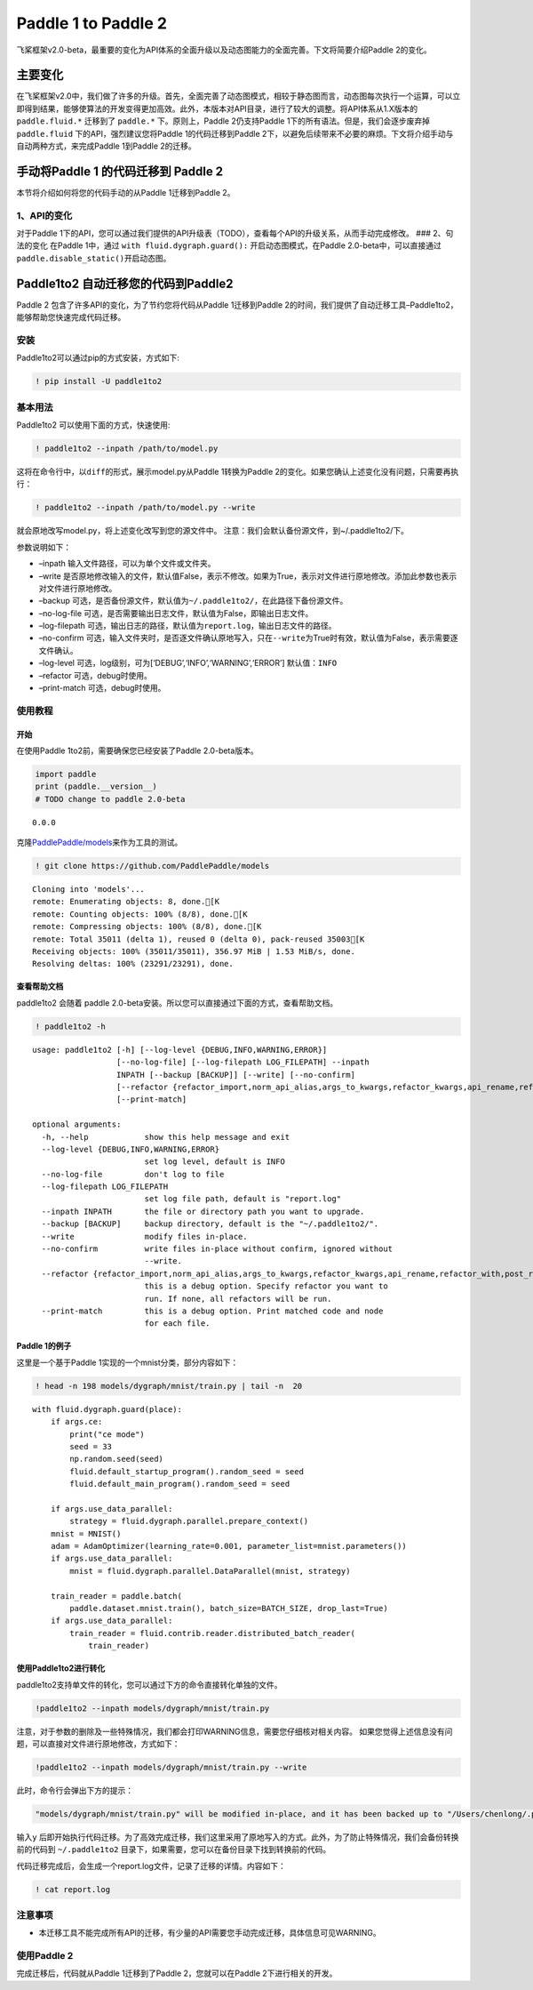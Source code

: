 Paddle 1 to Paddle 2
====================

飞桨框架v2.0-beta，最重要的变化为API体系的全面升级以及动态图能力的全面完善。下文将简要介绍Paddle
2的变化。

主要变化
--------

在飞桨框架v2.0中，我们做了许多的升级。首先，全面完善了动态图模式，相较于静态图而言，动态图每次执行一个运算，可以立即得到结果，能够使算法的开发变得更加高效。此外，本版本对API目录，进行了较大的调整。将API体系从1.X版本的
``paddle.fluid.*`` 迁移到了 ``paddle.*`` 下。原则上，Paddle
2仍支持Paddle 1下的所有语法。但是，我们会逐步废弃掉 ``paddle.fluid``
下的API，强烈建议您将Paddle 1的代码迁移到Paddle
2下，以避免后续带来不必要的麻烦。下文将介绍手动与自动两种方式，来完成Paddle
1到Paddle 2的迁移。

手动将Paddle 1 的代码迁移到 Paddle 2
------------------------------------

本节将介绍如何将您的代码手动的从Paddle 1迁移到Paddle 2。

1、API的变化
~~~~~~~~~~~~

对于Paddle
1下的API，您可以通过我们提供的API升级表（TODO），查看每个API的升级关系，从而手动完成修改。
### 2、句法的变化 在Paddle 1中，通过 ``with fluid.dygraph.guard():``
开启动态图模式，在Paddle 2.0-beta中，可以直接通过
``paddle.disable_static()``\ 开启动态图。

Paddle1to2 自动迁移您的代码到Paddle2
------------------------------------

Paddle 2 包含了许多API的变化，为了节约您将代码从Paddle 1迁移到Paddle
2的时间，我们提供了自动迁移工具–Paddle1to2，能够帮助您快速完成代码迁移。

安装
~~~~

Paddle1to2可以通过pip的方式安装，方式如下:

.. code:: ipython3

    ! pip install -U paddle1to2

基本用法
~~~~~~~~

Paddle1to2 可以使用下面的方式，快速使用:

.. code:: ipython3

    ! paddle1to2 --inpath /path/to/model.py

这将在命令行中，以\ ``diff``\ 的形式，展示model.py从Paddle 1转换为Paddle
2的变化。如果您确认上述变化没有问题，只需要再执行：

.. code:: ipython3

    ! paddle1to2 --inpath /path/to/model.py --write

就会原地改写model.py，将上述变化改写到您的源文件中。
注意：我们会默认备份源文件，到~/.paddle1to2/下。

参数说明如下：

-  –inpath 输入文件路径，可以为单个文件或文件夹。
-  –write
   是否原地修改输入的文件，默认值False，表示不修改。如果为True，表示对文件进行原地修改。添加此参数也表示对文件进行原地修改。
-  –backup
   可选，是否备份源文件，默认值为\ ``~/.paddle1to2/``\ ，在此路径下备份源文件。
-  –no-log-file
   可选，是否需要输出日志文件，默认值为False，即输出日志文件。
-  –log-filepath
   可选，输出日志的路径，默认值为\ ``report.log``\ ，输出日志文件的路径。
-  –no-confirm
   可选，输入文件夹时，是否逐文件确认原地写入，只在\ ``--write``\ 为True时有效，默认值为False，表示需要逐文件确认。
-  –log-level 可选，log级别，可为[‘DEBUG’,‘INFO’,‘WARNING’,‘ERROR’]
   默认值：\ ``INFO``
-  –refactor 可选，debug时使用。
-  –print-match 可选，debug时使用。

使用教程
~~~~~~~~

开始
^^^^

在使用Paddle 1to2前，需要确保您已经安装了Paddle 2.0-beta版本。

.. code:: ipython3

    import paddle
    print (paddle.__version__)
    # TODO change to paddle 2.0-beta


.. parsed-literal::

    0.0.0


克隆\ `PaddlePaddle/models <https://github.com/PaddlePaddle/models>`__\ 来作为工具的测试。

.. code:: ipython3

    ! git clone https://github.com/PaddlePaddle/models


.. parsed-literal::

    Cloning into 'models'...
    remote: Enumerating objects: 8, done.[K
    remote: Counting objects: 100% (8/8), done.[K
    remote: Compressing objects: 100% (8/8), done.[K
    remote: Total 35011 (delta 1), reused 0 (delta 0), pack-reused 35003[K
    Receiving objects: 100% (35011/35011), 356.97 MiB | 1.53 MiB/s, done.
    Resolving deltas: 100% (23291/23291), done.


查看帮助文档
^^^^^^^^^^^^

paddle1to2 会随着 paddle
2.0-beta安装。所以您可以直接通过下面的方式，查看帮助文档。

.. code:: ipython3

    ! paddle1to2 -h


.. parsed-literal::

    usage: paddle1to2 [-h] [--log-level {DEBUG,INFO,WARNING,ERROR}]
                      [--no-log-file] [--log-filepath LOG_FILEPATH] --inpath
                      INPATH [--backup [BACKUP]] [--write] [--no-confirm]
                      [--refactor {refactor_import,norm_api_alias,args_to_kwargs,refactor_kwargs,api_rename,refactor_with,post_refactor}]
                      [--print-match]
    
    optional arguments:
      -h, --help            show this help message and exit
      --log-level {DEBUG,INFO,WARNING,ERROR}
                            set log level, default is INFO
      --no-log-file         don't log to file
      --log-filepath LOG_FILEPATH
                            set log file path, default is "report.log"
      --inpath INPATH       the file or directory path you want to upgrade.
      --backup [BACKUP]     backup directory, default is the "~/.paddle1to2/".
      --write               modify files in-place.
      --no-confirm          write files in-place without confirm, ignored without
                            --write.
      --refactor {refactor_import,norm_api_alias,args_to_kwargs,refactor_kwargs,api_rename,refactor_with,post_refactor}
                            this is a debug option. Specify refactor you want to
                            run. If none, all refactors will be run.
      --print-match         this is a debug option. Print matched code and node
                            for each file.


Paddle 1的例子
^^^^^^^^^^^^^^

这里是一个基于Paddle 1实现的一个mnist分类，部分内容如下：

.. code:: ipython3

    ! head -n 198 models/dygraph/mnist/train.py | tail -n  20


.. parsed-literal::

        with fluid.dygraph.guard(place):
            if args.ce:
                print("ce mode")
                seed = 33
                np.random.seed(seed)
                fluid.default_startup_program().random_seed = seed
                fluid.default_main_program().random_seed = seed
    
            if args.use_data_parallel:
                strategy = fluid.dygraph.parallel.prepare_context()
            mnist = MNIST()
            adam = AdamOptimizer(learning_rate=0.001, parameter_list=mnist.parameters())
            if args.use_data_parallel:
                mnist = fluid.dygraph.parallel.DataParallel(mnist, strategy)
    
            train_reader = paddle.batch(
                paddle.dataset.mnist.train(), batch_size=BATCH_SIZE, drop_last=True)
            if args.use_data_parallel:
                train_reader = fluid.contrib.reader.distributed_batch_reader(
                    train_reader)


使用Paddle1to2进行转化
^^^^^^^^^^^^^^^^^^^^^^

paddle1to2支持单文件的转化，您可以通过下方的命令直接转化单独的文件。

.. code:: ipython3

    !paddle1to2 --inpath models/dygraph/mnist/train.py

注意，对于参数的删除及一些特殊情况，我们都会打印WARNING信息，需要您仔细核对相关内容。
如果您觉得上述信息没有问题，可以直接对文件进行原地修改，方式如下：

.. code:: ipython3

    !paddle1to2 --inpath models/dygraph/mnist/train.py --write 

此时，命令行会弹出下方的提示：

.. code:: ipython3

    "models/dygraph/mnist/train.py" will be modified in-place, and it has been backed up to "/Users/chenlong/.paddle1to2/train.py_backup_2020_09_09_20_35_15_037821". Do you want to continue? [Y/n]:

输入\ ``y``
后即开始执行代码迁移。为了高效完成迁移，我们这里采用了原地写入的方式。此外，为了防止特殊情况，我们会备份转换前的代码到
``~/.paddle1to2`` 目录下，如果需要，您可以在备份目录下找到转换前的代码。

代码迁移完成后，会生成一个report.log文件，记录了迁移的详情。内容如下：

.. code:: ipython3

    ! cat report.log

注意事项
~~~~~~~~

-  本迁移工具不能完成所有API的迁移，有少量的API需要您手动完成迁移，具体信息可见WARNING。

使用Paddle 2
~~~~~~~~~~~~

完成迁移后，代码就从Paddle 1迁移到了Paddle 2，您就可以在Paddle
2下进行相关的开发。
